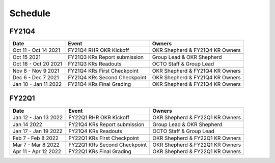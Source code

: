Schedule
========

.. _dates:

FY21Q4
------

+-----------------------+-----------------------------+-------------------------------+
|        Date           |      Event                  |   Owners                      |
+=======================+=============================+===============================+
| Oct 11 - Oct 14 2021  | FY21Q4 RHR OKR Kickoff      |OKR Shepherd & FY21Q4 KR Owners|
+-----------------------+-----------------------------+-------------------------------+
+-----------------------+-----------------------------+-------------------------------+
| Oct 15 2021           | FY21Q3 KRs Report submission|    Group Lead & OKR Shepherd  |
+-----------------------+-----------------------------+-------------------------------+
| Oct 18 - Oct 20 2021  | FY21Q3 KRs Readouts         |    OCTO Staff & Group Lead    |
+-----------------------+-----------------------------+-------------------------------+
+-----------------------+-----------------------------+-------------------------------+
| Nov 8 - Nov 9  2021   | FY21Q4 KRs First Checkpoint |OKR Shepherd & FY21Q4 KR Owners|
+-----------------------+-----------------------------+-------------------------------+
| Dec 6 - Dec 7 2021    | FY21Q4 KRs Second Checkpoint|OKR Shepherd & FY21Q4 KR Owners|
+-----------------------+-----------------------------+-------------------------------+
| Jan 10 - Jan 11 2022  | FY21Q4 KRs Final Grading    |OKR Shepherd & FY21Q4 KR Owners|
+-----------------------+-----------------------------+-------------------------------+

FY22Q1
------

+-----------------------+-----------------------------+-------------------------------+
|        Date           |      Event                  |   Owners                      |
+=======================+=============================+===============================+
|Jan 12 - Jan 13 2022   | FY22Q1 RHR OKR Kickoff      |OKR Shepherd & FY22Q1 KR Owners|
+-----------------------+-----------------------------+-------------------------------+
+-----------------------+-----------------------------+-------------------------------+
|Jan 14 2022            | FY21Q4 KRs Report submission|    Group Lead & OKR Shepherd  |
+-----------------------+-----------------------------+-------------------------------+
| Jan 17 - Jan 19 2022  | FY21Q4 KRs Readouts         |    OCTO Staff & Group Lead    |
+-----------------------+-----------------------------+-------------------------------+
+-----------------------+-----------------------------+-------------------------------+
|Feb 7 - Feb 8  2022    | FY22Q1 KRs First Checkpoint |OKR Shepherd & FY22Q1 KR Owners|
+-----------------------+-----------------------------+-------------------------------+
|Mar 7 - Mar 8 2022     | FY22Q1 KRs Second Checkpoint|OKR Shepherd & FY22Q1 KR Owners|
+-----------------------+-----------------------------+-------------------------------+
| Apr 11 - Apr 12 2022  | FY22Q1 KRs Final Grading    |OKR Shepherd & FY22Q1 KR Owners|
+-----------------------+-----------------------------+-------------------------------+


